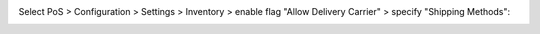 Select PoS > Configuration > Settings > Inventory > enable flag "Allow Delivery Carrier" > specify "Shipping Methods":
  .. image:: ../static/img/pos_config.png
